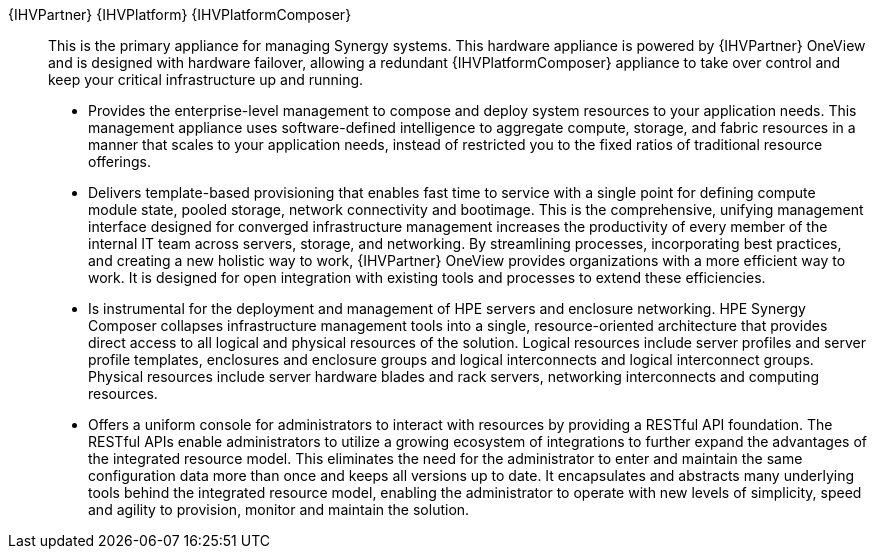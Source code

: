 
{IHVPartner} {IHVPlatform} {IHVPlatformComposer}::
This is the primary appliance for managing Synergy systems. This hardware appliance is powered by {IHVPartner} OneView and is designed with hardware failover, allowing a redundant {IHVPlatformComposer} appliance to take over control and keep your critical infrastructure up and running.
* Provides the enterprise-level management to compose and deploy system resources to your application needs. This management appliance uses software-defined intelligence to aggregate compute, storage, and fabric resources in a manner that scales to your application needs, instead of restricted you to the fixed ratios of traditional resource offerings.
* Delivers template-based provisioning that enables fast time to service with a single point for defining compute module state, pooled storage, network connectivity and bootimage. This is the comprehensive, unifying management interface designed for converged infrastructure management increases the productivity of every member of the internal IT team across servers, storage, and networking. By streamlining processes, incorporating best practices, and creating a new holistic way to work, {IHVPartner} OneView provides organizations with a more efficient way to work. It is designed for open integration with existing tools and processes to extend these efficiencies.
* Is instrumental for the deployment and management of HPE servers and enclosure networking. HPE Synergy Composer collapses infrastructure management tools into a single, resource-oriented architecture that provides direct access to all logical and physical resources of the solution. Logical resources include server profiles and server profile templates, enclosures and enclosure groups and logical interconnects and logical interconnect groups. Physical resources include server hardware blades and rack servers, networking interconnects and computing resources.
* Offers a uniform console for administrators to interact with resources by providing a RESTful API foundation. The RESTful APIs enable administrators to utilize a growing ecosystem of integrations to further expand the advantages of the integrated resource model. This eliminates the need for the administrator to enter and maintain the same configuration data more than once and keeps all versions up to date. It encapsulates and abstracts many underlying tools behind the integrated resource model, enabling the administrator to operate with new levels of simplicity, speed and agility to provision, monitor and maintain the solution.

